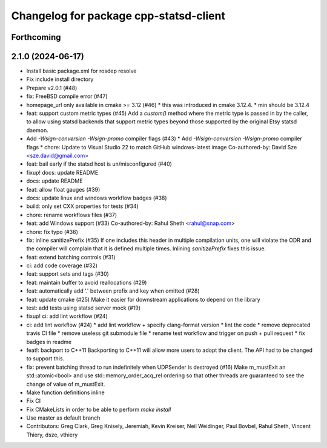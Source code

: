 ^^^^^^^^^^^^^^^^^^^^^^^^^^^^^^^^^^^^^^^
Changelog for package cpp-statsd-client
^^^^^^^^^^^^^^^^^^^^^^^^^^^^^^^^^^^^^^^

Forthcoming
-----------

2.1.0 (2024-06-17)
------------------
* Install basic package.xml for rosdep resolve
* Fix include install directory
* Prepare v2.0.1 (#48)
* fix: FreeBSD compile error (#47)
* homepage_url only available in cmake >= 3.12 (#46)
  * this was introduced in cmake 3.12.4.
  * min should be 3.12.4
* feat: support custom metric types (#45)
  Add a `custom()` method where the metric type is passed in by the caller,
  to allow using statsd backends that support metric types beyond those
  supported by the original Etsy statsd daemon.
* Add `-Wsign-conversion -Wsign-promo` compiler flags (#43)
  * Add `-Wsign-conversion -Wsign-promo` compiler flags
  * chore: Update to Visual Studio 22 to match GitHub windows-latest image
  Co-authored-by: David Sze <sze.david@gmail.com>
* feat: bail early if the statsd host is un/misconfigured (#40)
* fixup! docs: update README
* docs: update README
* feat: allow float gauges (#39)
* docs: update linux and windows workflow badges (#38)
* build: only set CXX properties for tests (#34)
* chore: rename workflows files (#37)
* feat: add Windows support (#33)
  Co-authored-by: Rahul Sheth <rahul@snap.com>
* chore: fix typo (#36)
* fix: inline sanitizePrefix (#35)
  If one includes this header in multiple compilation units, one will violate the ODR and the compiler will complain that it is  defined multiple times. Inlining `sanitizePrefix` fixes this issue.
* feat: extend batching controls (#31)
* ci: add code coverage (#32)
* feat: support sets and tags (#30)
* feat: maintain buffer to avoid reallocations (#29)
* feat: automatically add '.' between prefix and key when omitted (#28)
* feat: update cmake (#25)
  Make it easier for downstream applications to depend on the library
* test: add tests using statsd server mock (#19)
* fixup! ci: add lint workflow (#24)
* ci: add lint workflow (#24)
  * add lint workflow + specify clang-format version
  * lint the code
  * remove deprecated travis CI file
  * remove useless git submodule file
  * rename test workflow and trigger on push + pull request
  * fix badges in readme
* feat!: backport to C++11
  Backporting to C++11 will allow more users to adopt the client. The API had to be changed to support this.
* fix: prevent batching thread to run indefinitely when UDPSender is destroyed (#16)
  Make m_mustExit an std::atomic<bool> and use std::memory_order_acq_rel ordering so that other threads are guaranteed to see the change of value of m_mustExit.
* Make function definitions inline
* Fix CI
* Fix CMakeLists in order to be able to perform `make install`
* Use master as default branch
* Contributors: Greg Clark, Greg Knisely, Jeremiah, Kevin Kreiser, Neil Weidinger, Paul Bovbel, Rahul Sheth, Vincent Thiery, dsze, vthiery
